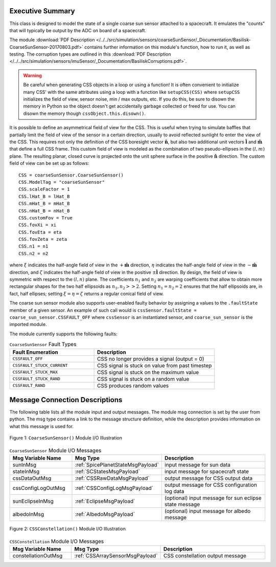 Executive Summary
-----------------

This class is designed to model the state of a single coarse sun sensor
attached to a spacecraft.  It emulates the "counts" that will typically be
output by the ADC on board of a spacecraft.

The module
:download:`PDF Description </../../src/simulation/sensors/coarseSunSensor/_Documentation/Basilisk-CoarseSunSensor-20170803.pdf>`
contains further information on this module's function,
how to run it, as well as testing.
The corruption types are outlined in this
:download:`PDF Description </../../src/simulation/sensors/imuSensor/_Documentation/BasiliskCorruptions.pdf>`.

.. warning::
  Be careful when generating CSS objects in a loop or using a function! It is often convenient to initialize many CSS' with the same attributes using a loop with a function like ``setupCSS(CSS)`` where ``setupCSS`` initializes the field of view, sensor noise, min / max outputs, etc. If you do this, be sure to disown the memory in Python so the object doesn't get accidentally garbage collected or freed for use. You can disown the memory though ``cssObject.this.disown()``.

It is possible to define an asymmetrical field of view for the CSS. This is useful when trying to simulate baffles that partially limit the field of view of the sensor in a certain direction, usually to avoid reflected sunlight fo enter the view of the CSS. This requires not only the definition of the CSS boresight vector :math:`\boldsymbol{\hat{n}}`, but also two additional unit vectors :math:`\boldsymbol{\hat{l}}` and :math:`\boldsymbol{\hat{m}}` that define a full CSS frame. This custom field of view is modeled as the combination of two pseudo-ellipses in the :math:`(l,m)` plane. The resulting planar, closed curve is projected onto the unit sphere surface in the positive :math:`\boldsymbol{\hat{n}}` direction. The custom field of view can be set up as follows::

    CSS = coarseSunSensor.CoarseSunSensor()
    CSS.ModelTag = "coarseSunSensor"
    CSS.scaleFactor = 1
    CSS.lHat_B = lHat_B
    CSS.mHat_B = mHat_B
    CSS.nHat_B = nHat_B
    CSS.customFov = True
    CSS.fovXi = xi
    CSS.fovEta = eta
    CSS.fovZeta = zeta
    CSS.n1 = n1
    CSS.n2 = n2


where :math:`\xi` indicates the half-angle field of view in the :math:`+\boldsymbol{\hat{m}}` direction, :math:`\eta` indicates the half-angle field of view in the :math:`-\boldsymbol{\hat{m}}` direction, and :math:`\zeta` indicates the half-angle field of view in the positive :math:`\pm \boldsymbol{\hat{l}}` direction. By design, the field of view is symmetric with respect to the :math:`(l,n)` plane. The coefficients :math:`n_1` and :math:`n_2` are warping coefficients that allow to obtain more rectangular shapes for the two half ellipsoids as :math:`n_1, n_2 >> 2`. Setting :math:`n_1 = n_2 = 2` ensures that the half ellipsoids are, in fact, half ellipses; setting :math:`\xi = \eta = \zeta` returns a regular conical field of view.

The coarse sun sensor module also supports user-enabled faulty behavior by assigning a values to the ``.faultState`` member of a given sensor. An example of such call would is ``cssSensor.faultState = coarse_sun_sensor.CSSFAULT_OFF`` where ``cssSensor`` is an instantiated sensor, and ``coarse_sun_sensor`` is the imported module.

The module currently supports the following faults:

.. list-table:: ``CoarseSunSensor`` Fault Types
    :widths: 35 50
    :header-rows: 1

    * - Fault Enumeration
      - Description
    * - ``CSSFAULT_OFF``
      - CSS no longer provides a signal (output = 0)
    * - ``CSSFAULT_STUCK_CURRENT``
      - CSS signal is stuck on value from past timestep
    * - ``CSSFAULT_STUCK_MAX``
      - CSS signal is stuck on the maximum value
    * - ``CSSFAULT_STUCK_RAND``
      - CSS signal is stuck on a random value
    * - ``CSSFAULT_RAND``
      - CSS produces random values



Message Connection Descriptions
-------------------------------
The following table lists all the module input and output messages.  The module msg connection is set by the
user from python.  The msg type contains a link to the message structure definition, while the description
provides information on what this message is used for.

.. _ModuleIO_CSS:
.. figure:: /../../src/simulation/sensors/coarseSunSensor/_Documentation/Images/moduleDiagramCSS.svg
    :align: center

    Figure 1: ``CoarseSunSensor()`` Module I/O Illustration

.. list-table:: ``CoarseSunSensor`` Module I/O Messages
    :widths: 25 25 50
    :header-rows: 1

    * - Msg Variable Name
      - Msg Type
      - Description
    * - sunInMsg
      - :ref:`SpicePlanetStateMsgPayload`
      - input message for sun data
    * - stateInMsg
      - :ref:`SCStatesMsgPayload`
      - input message for spacecraft state
    * - cssDataOutMsg
      - :ref:`CSSRawDataMsgPayload`
      - output message for CSS output data
    * - cssConfigLogOutMsg
      - :ref:`CSSConfigLogMsgPayload`
      - output message for CSS configuration log data
    * - sunEclipseInMsg
      - :ref:`EclipseMsgPayload`
      - (optional) input message for sun eclipse state message
    * - albedoInMsg
      - :ref:`AlbedoMsgPayload`
      - (optional) input message for albedo message

.. _ModuleIO_CSS_Constellation:
.. figure:: /../../src/simulation/sensors/coarseSunSensor/_Documentation/Images/moduleDiagramConstellation.svg
    :align: center

    Figure 2: ``CSSConstellation()`` Module I/O Illustration


.. list-table:: ``CSSConstellation`` Module I/O Messages
    :widths: 25 25 50
    :header-rows: 1

    * - Msg Variable Name
      - Msg Type
      - Description
    * - constellationOutMsg
      - :ref:`CSSArraySensorMsgPayload`
      - CSS constellation output message
